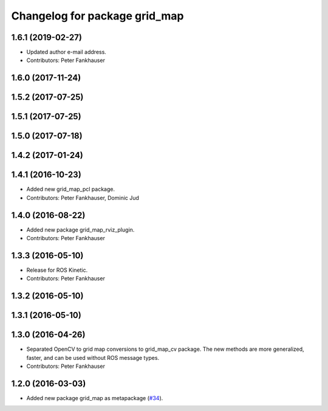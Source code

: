 ^^^^^^^^^^^^^^^^^^^^^^^^^^^^^^
Changelog for package grid_map
^^^^^^^^^^^^^^^^^^^^^^^^^^^^^^

1.6.1 (2019-02-27)
------------------
* Updated author e-mail address.
* Contributors: Peter Fankhauser

1.6.0 (2017-11-24)
------------------

1.5.2 (2017-07-25)
------------------

1.5.1 (2017-07-25)
------------------

1.5.0 (2017-07-18)
------------------

1.4.2 (2017-01-24)
------------------

1.4.1 (2016-10-23)
------------------
* Added new grid_map_pcl package.
* Contributors: Peter Fankhauser, Dominic Jud

1.4.0 (2016-08-22)
------------------
* Added new package grid_map_rviz_plugin.
* Contributors: Peter Fankhauser

1.3.3 (2016-05-10)
------------------
* Release for ROS Kinetic.
* Contributors: Peter Fankhauser

1.3.2 (2016-05-10)
------------------

1.3.1 (2016-05-10)
------------------

1.3.0 (2016-04-26)
------------------
* Separated OpenCV to grid map conversions to grid_map_cv package. The new methods
  are more generalized, faster, and can be used without ROS message types.
* Contributors: Peter Fankhauser

1.2.0 (2016-03-03)
------------------
* Added new package grid_map as metapackage (`#34 <https://github.com/ethz-asl/grid_map/issues/34>`_).
